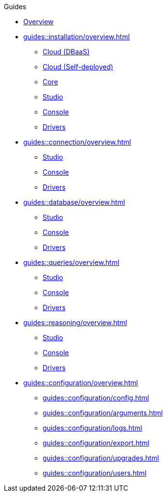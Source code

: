 // TypeDB - Guides
.Guides
* xref:guides::overview.adoc[Overview]

* xref:guides::installation/overview.adoc[]
** xref:guides::installation/cloud.adoc[Cloud (DBaaS)]
** xref:guides::installation/cloud-self-deployment.adoc[Cloud (Self-deployed)]
** xref:guides::installation/core.adoc[Core]
** xref:guides::installation/studio.adoc[Studio]
** xref:guides::installation/console.adoc[Console]
** xref:guides::installation/drivers.adoc[Drivers]

* xref:guides::connection/overview.adoc[]
** xref:guides::connection/studio.adoc[Studio]
** xref:guides::connection/console.adoc[Console]
** xref:guides::connection/drivers.adoc[Drivers]

* xref:guides::database/overview.adoc[]
** xref:guides::database/studio.adoc[Studio]
** xref:guides::database/console.adoc[Console]
** xref:guides::database/drivers.adoc[Drivers]

* xref:guides::queries/overview.adoc[]
** xref:guides::queries/studio.adoc[Studio]
** xref:guides::queries/console.adoc[Console]
** xref:guides::queries/drivers.adoc[Drivers]

* xref:guides::reasoning/overview.adoc[]
//** xref:guides::reasoning/rules.adoc[]
//** xref:guides::reasoning/reasoning.adoc[]
** xref:guides::reasoning/studio.adoc[Studio]
** xref:guides::reasoning/console.adoc[Console]
** xref:guides::reasoning/drivers.adoc[Drivers]

* xref:guides::configuration/overview.adoc[]
** xref:guides::configuration/config.adoc[]
** xref:guides::configuration/arguments.adoc[]
** xref:guides::configuration/logs.adoc[]
** xref:guides::configuration/export.adoc[]
** xref:guides::configuration/upgrades.adoc[]
** xref:guides::configuration/users.adoc[]

////
* xref:guides::schema/overview.adoc[]
** xref:queries/sending-query.adoc[]
** xref:guides::schema/define.adoc[]
** xref:guides::schema/undefine.adoc[]
** xref:guides::schema/modify-studio.adoc[]
** xref:guides::schema/modify-drivers.adoc[]

* xref:guides::data/overview.adoc[]
** xref:guides::data/sending-query.adoc[]
** xref:guides::data/insert.adoc[]
** xref:guides::data/delete.adoc[]
** xref:guides::data/update.adoc[]
** xref:guides::data/fetch.adoc[]
** xref:guides::data/get.adoc[]
** xref:guides::data/api.adoc[]
////
